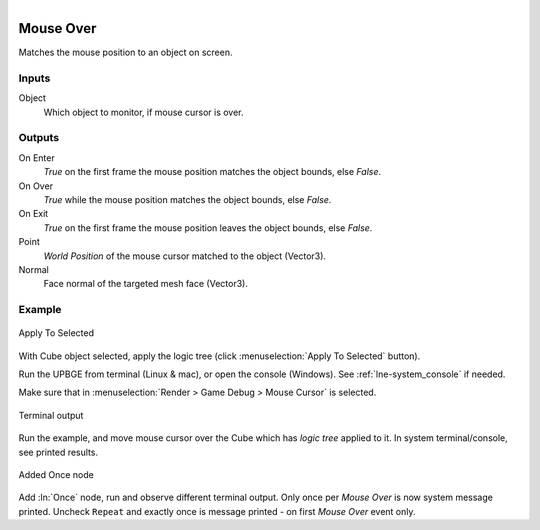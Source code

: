 .. figure:: /images/logic_nodes/input/mouse/ln-mouse_over.png
   :align: right
   :width: 215
   :alt: Mouse Over Node

.. _ln-mouse_over:

==============================
Mouse Over
==============================

Matches the mouse position to an object on screen.

Inputs
++++++++++++++++++++++++++++++

Object
   Which object to monitor, if mouse cursor is over.

Outputs
++++++++++++++++++++++++++++++

On Enter
   *True* on the first frame the mouse position matches the object bounds, else *False*.

On Over
   *True* while the mouse position matches the object bounds, else *False*.

On Exit
   *True* on the first frame the mouse position leaves the object bounds, else *False*.

Point
   *World Position* of the mouse cursor matched to the object (Vector3).

Normal
   Face normal of the targeted mesh face (Vector3).

Example
++++++++++++++++++++++++++++++

.. figure:: /images/logic_nodes/input/mouse/ln-mouse_over-example_apply.png
   :align: center
   :width: 500
   :alt: Mouse Over Node Apply

   Apply To Selected

With Cube object selected, apply the logic tree (click :menuselection:`Apply To Selected` button).

Run the UPBGE from terminal (Linux & mac), or open the console (Windows). See :ref:`lne-system_console` if needed.

Make sure that in :menuselection:`Render > Game Debug > Mouse Cursor` is selected.

.. figure:: /images/logic_nodes/input/mouse/ln-mouse_over-example_terminal.png
   :align: center
   :width: 90%
   :alt: Mouse Over Node Terminal

   Terminal output

Run the example, and move mouse cursor over the Cube which has *logic tree* applied to it. In system terminal/console, see printed results.

.. figure:: /images/logic_nodes/input/mouse/ln-mouse_over-example_once.png
   :align: center
   :width: 500
   :alt: Mouse Over Node Terminal Once

   Added Once node

Add :ln:`Once` node, run and observe different terminal output. Only once per *Mouse Over* is now system message printed. Uncheck ``Repeat`` and exactly once is message printed - on first *Mouse Over* event only.
